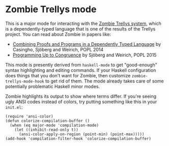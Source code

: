 * Zombie Trellys mode

This is a major mode for interacting with the [[https://code.google.com/p/trellys/][Zombie Trellys system]],
which is a dependently-typed language that is one of the results of
the Trellys project. You can read about Zombie in papers like:
 * [[http://www.seas.upenn.edu/~ccasin/papers/combining-TR.pdf][Combining Proofs and Programs in a Dependently Typed Language]] by
   Casingho, Sjöberg and Weirich, POPL 2014
 * [[http://www.seas.upenn.edu/~vilhelm/papers/popl15congruence.pdf][Programming Up to Congruence]] by Sjöberg and Weirich, POPL 2015

This mode is presently derived from =haskell-mode= to get
"good-enough" syntax highlighting and editing commands. If your
Haskell configuration does things that you don't want for Zombie, then
customize =zombie-trellys-mode-hook= to get rid of them. The mode
already takes care of some potentially problematic Haskell minor
modes.

Zombie highlights its output to show where terms differ. If you're
seeing ugly ANSI codes instead of colors, try putting something like
this in your =init.el=:
#+BEGIN_SRC elisp
  (require 'ansi-color)
  (defun colorize-compilation-buffer ()
    (when (eq major-mode 'compilation-mode)
      (let ((inhibit-read-only t))
        (ansi-color-apply-on-region (point-min) (point-max)))))
  (add-hook 'compilation-filter-hook 'colorize-compilation-buffer)
#+END_SRC
